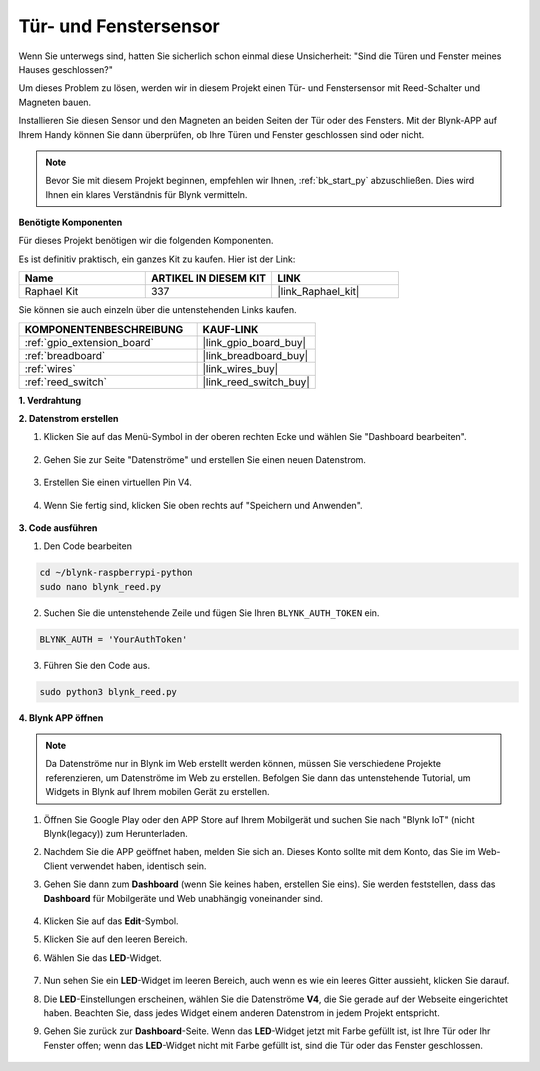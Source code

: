 .. _blynk_reed_py:

Tür- und Fenstersensor
======================

Wenn Sie unterwegs sind, hatten Sie sicherlich schon einmal diese Unsicherheit: "Sind die Türen und Fenster meines Hauses geschlossen?"

Um dieses Problem zu lösen, werden wir in diesem Projekt einen Tür- und Fenstersensor mit Reed-Schalter und Magneten bauen.

Installieren Sie diesen Sensor und den Magneten an beiden Seiten der Tür oder des Fensters. Mit der Blynk-APP auf Ihrem Handy können Sie dann überprüfen, ob Ihre Türen und Fenster geschlossen sind oder nicht.

.. note:: Bevor Sie mit diesem Projekt beginnen, empfehlen wir Ihnen, :ref:`bk_start_py` abzuschließen. Dies wird Ihnen ein klares Verständnis für Blynk vermitteln.

**Benötigte Komponenten**

Für dieses Projekt benötigen wir die folgenden Komponenten.

Es ist definitiv praktisch, ein ganzes Kit zu kaufen. Hier ist der Link:

.. list-table::
    :widths: 20 20 20
    :header-rows: 1

    *   - Name	
        - ARTIKEL IN DIESEM KIT
        - LINK
    *   - Raphael Kit
        - 337
        - |link_Raphael_kit|

Sie können sie auch einzeln über die untenstehenden Links kaufen.

.. list-table::
    :widths: 30 20
    :header-rows: 1

    *   - KOMPONENTENBESCHREIBUNG
        - KAUF-LINK

    *   - :ref:`gpio_extension_board`
        - |link_gpio_board_buy|
    *   - :ref:`breadboard`
        - |link_breadboard_buy|
    *   - :ref:`wires`
        - |link_wires_buy|
    *   - :ref:`reed_switch`
        - |link_reed_switch_buy|



**1. Verdrahtung**

.. image:: img/wiring_blynk_reed.png

**2. Datenstrom erstellen**

1. Klicken Sie auf das Menü-Symbol in der oberen rechten Ecke und wählen Sie "Dashboard bearbeiten".

    .. image:: img/sp220913_180231.png

2. Gehen Sie zur Seite "Datenströme" und erstellen Sie einen neuen Datenstrom.

    .. image:: img/sp220914_165911.png

3. Erstellen Sie einen virtuellen Pin V4.

    .. image:: img/sp220914_170113.png

#. Wenn Sie fertig sind, klicken Sie oben rechts auf "Speichern und Anwenden".

    .. image:: img/sp220913_182300.png

**3. Code ausführen**

1. Den Code bearbeiten

.. raw:: html

   <run></run>

.. code-block:: 

    cd ~/blynk-raspberrypi-python
    sudo nano blynk_reed.py

2. Suchen Sie die untenstehende Zeile und fügen Sie Ihren ``BLYNK_AUTH_TOKEN`` ein.

.. code-block:: python

    BLYNK_AUTH = 'YourAuthToken'

3. Führen Sie den Code aus.

.. raw:: html

   <run></run>

.. code-block:: 

    sudo python3 blynk_reed.py

**4. Blynk APP öffnen**

.. note::

    Da Datenströme nur in Blynk im Web erstellt werden können, müssen Sie verschiedene Projekte referenzieren, um Datenströme im Web zu erstellen. Befolgen Sie dann das untenstehende Tutorial, um Widgets in Blynk auf Ihrem mobilen Gerät zu erstellen.

#. Öffnen Sie Google Play oder den APP Store auf Ihrem Mobilgerät und suchen Sie nach "Blynk IoT" (nicht Blynk(legacy)) zum Herunterladen.
#. Nachdem Sie die APP geöffnet haben, melden Sie sich an. Dieses Konto sollte mit dem Konto, das Sie im Web-Client verwendet haben, identisch sein.
#. Gehen Sie dann zum **Dashboard** (wenn Sie keines haben, erstellen Sie eins). Sie werden feststellen, dass das **Dashboard** für Mobilgeräte und Web unabhängig voneinander sind.

    .. image:: img/APP_1.jpg

#. Klicken Sie auf das **Edit**-Symbol.
#. Klicken Sie auf den leeren Bereich.
#. Wählen Sie das **LED**-Widget.

    .. image:: img/APP_2.jpg      

#. Nun sehen Sie ein **LED**-Widget im leeren Bereich, auch wenn es wie ein leeres Gitter aussieht, klicken Sie darauf.
#. Die **LED**-Einstellungen erscheinen, wählen Sie die Datenströme **V4**, die Sie gerade auf der Webseite eingerichtet haben. Beachten Sie, dass jedes Widget einem anderen Datenstrom in jedem Projekt entspricht.
#. Gehen Sie zurück zur **Dashboard**-Seite. Wenn das **LED**-Widget jetzt mit Farbe gefüllt ist, ist Ihre Tür oder Ihr Fenster offen; wenn das **LED**-Widget nicht mit Farbe gefüllt ist, sind die Tür oder das Fenster geschlossen.

    .. image:: img/APP_3.jpg


